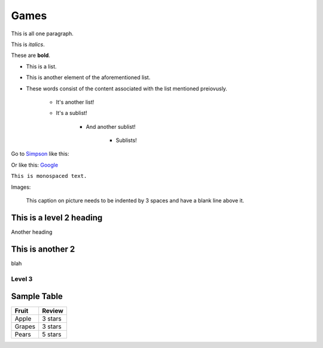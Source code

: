 Games
=====

This
is
all
one
paragraph.

This is *italics*.

These are **bold**.

* This is a list.
* This is another element of the aforementioned list.
* These words consist of the content associated with the list mentioned preiovusly.

	* It's another list!
	* It's a sublist!

		* And another sublist!

			* Sublists!

Go to `Simpson`_ like this:

.. _Simpson: http://simpson.edu

Or like this: `Google <https://www.google.com>`_

``This is monospaced text.``

Images:

.. image:: example.png
   :width: 50%

.. figure:: example.png
   :width: 50%

   This caption on picture needs to be indented by 3 spaces and have a blank line above it.

This is a level 2 heading
-------------------------

Another heading

This is another 2
-----------------

blah

Level 3
~~~~~~~

.. code-block:: python
	:linenos:
	:caption: Sample Code

	# Sample Code
	for i in range(1, 5):
		print(i)

.. code-block:: java
	:linenos:
	:caption: Sample Java

	public static void main(String args[]) {
		System.out.println("hi");
	}

Sample Table
------------

========= =================
Fruit     Review
========= =================
Apple     3 stars
Grapes    3 stars
Pears     5 stars
========= =================

